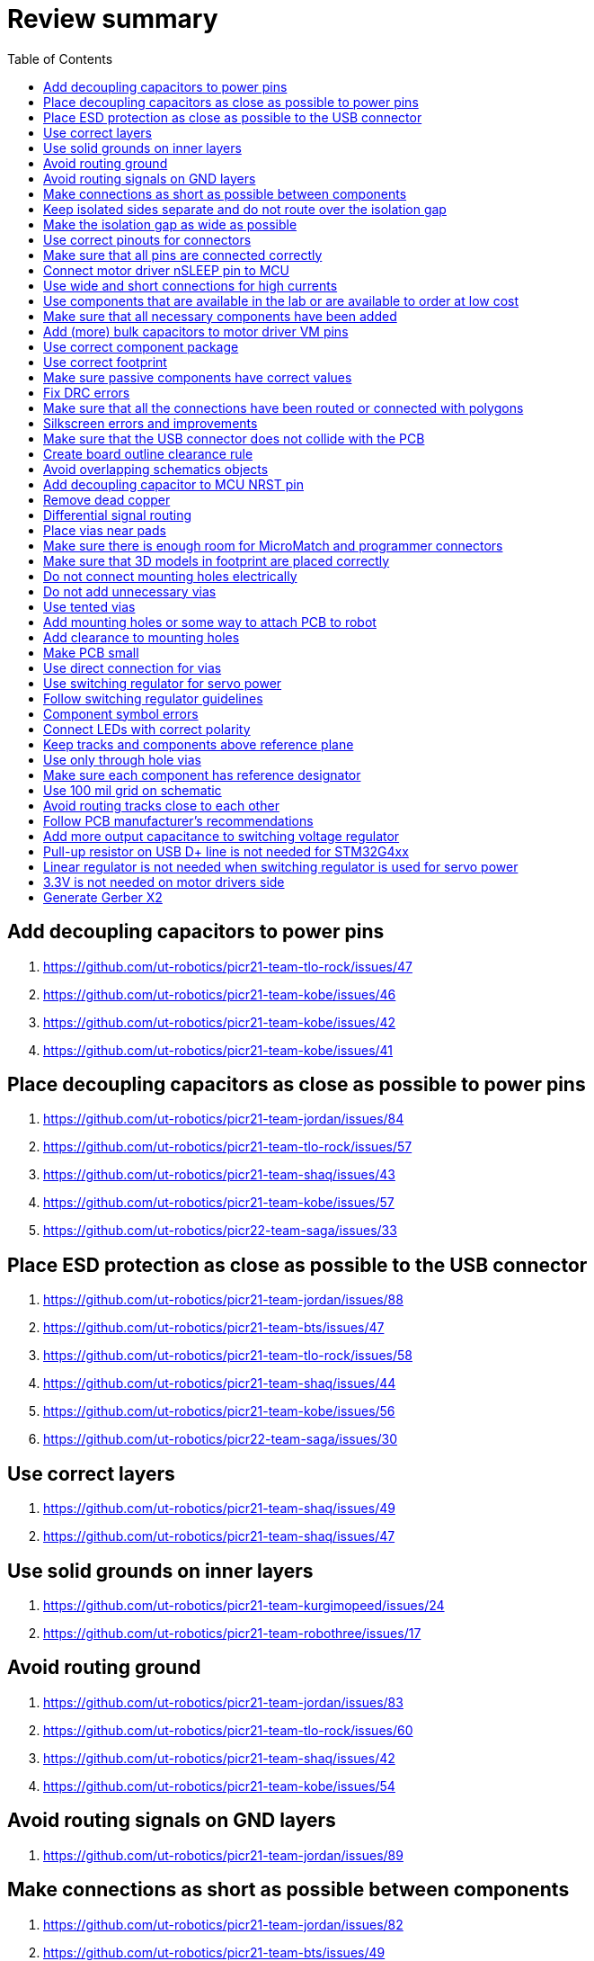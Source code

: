 :toc:

= Review summary

== Add decoupling capacitors to power pins
. https://github.com/ut-robotics/picr21-team-tlo-rock/issues/47
. https://github.com/ut-robotics/picr21-team-kobe/issues/46
. https://github.com/ut-robotics/picr21-team-kobe/issues/42
. https://github.com/ut-robotics/picr21-team-kobe/issues/41

== Place decoupling capacitors as close as possible to power pins
. https://github.com/ut-robotics/picr21-team-jordan/issues/84
. https://github.com/ut-robotics/picr21-team-tlo-rock/issues/57
. https://github.com/ut-robotics/picr21-team-shaq/issues/43
. https://github.com/ut-robotics/picr21-team-kobe/issues/57
. https://github.com/ut-robotics/picr22-team-saga/issues/33

== Place ESD protection as close as possible to the USB connector
. https://github.com/ut-robotics/picr21-team-jordan/issues/88
. https://github.com/ut-robotics/picr21-team-bts/issues/47
. https://github.com/ut-robotics/picr21-team-tlo-rock/issues/58
. https://github.com/ut-robotics/picr21-team-shaq/issues/44
. https://github.com/ut-robotics/picr21-team-kobe/issues/56
. https://github.com/ut-robotics/picr22-team-saga/issues/30

== Use correct layers
. https://github.com/ut-robotics/picr21-team-shaq/issues/49
. https://github.com/ut-robotics/picr21-team-shaq/issues/47

== Use solid grounds on inner layers
. https://github.com/ut-robotics/picr21-team-kurgimopeed/issues/24
. https://github.com/ut-robotics/picr21-team-robothree/issues/17

== Avoid routing ground
. https://github.com/ut-robotics/picr21-team-jordan/issues/83
. https://github.com/ut-robotics/picr21-team-tlo-rock/issues/60
. https://github.com/ut-robotics/picr21-team-shaq/issues/42
. https://github.com/ut-robotics/picr21-team-kobe/issues/54

== Avoid routing signals on GND layers
. https://github.com/ut-robotics/picr21-team-jordan/issues/89

== Make connections as short as possible between components
. https://github.com/ut-robotics/picr21-team-jordan/issues/82
. https://github.com/ut-robotics/picr21-team-bts/issues/49
. https://github.com/ut-robotics/picr21-team-shaq/issues/46
. https://github.com/ut-robotics/picr21-team-kobe/issues/87

== Keep isolated sides separate and do not route over the isolation gap
. https://github.com/ut-robotics/picr21-team-sauna-madis/issues/21
. https://github.com/ut-robotics/picr21-team-tlo-rock/issues/55
. https://github.com/ut-robotics/picr21-team-tlo-rock/issues/54
. https://github.com/ut-robotics/picr21-team-shaq/issues/41
. https://github.com/ut-robotics/picr21-team-shaq/issues/38
. https://github.com/ut-robotics/picr21-team-kurgimopeed/issues/23
. https://github.com/ut-robotics/picr21-team-robothree/issues/18
. https://github.com/ut-robotics/picr22-team-saga/issues/20

== Make the isolation gap as wide as possible
. https://github.com/ut-robotics/picr21-team-jordan/issues/77

== Use correct pinouts for connectors
. https://github.com/ut-robotics/picr21-team-jordan/issues/75
. https://github.com/ut-robotics/picr21-team-kobe/issues/40
. https://github.com/ut-robotics/picr21-team-kurgimopeed/issues/11
. https://github.com/ut-robotics/picr21-team-robothree/issues/21
. https://github.com/ut-robotics/picr22-team-saga/issues/15
. https://github.com/ut-robotics/picr22-team-saga/issues/16

== Make sure that all pins are connected correctly
. https://github.com/ut-robotics/picr21-team-jordan/issues/73
. https://github.com/ut-robotics/picr21-team-jordan/issues/72
. https://github.com/ut-robotics/picr21-team-jordan/issues/71
. https://github.com/ut-robotics/picr21-team-bts/issues/53
. https://github.com/ut-robotics/picr21-team-tlo-rock/issues/59
. https://github.com/ut-robotics/picr21-team-tlo-rock/issues/37
. https://github.com/ut-robotics/picr21-team-tlo-rock/issues/35
. https://github.com/ut-robotics/picr21-team-tlo-rock/issues/34
. https://github.com/ut-robotics/picr21-team-shaq/issues/51
. https://github.com/ut-robotics/picr21-team-shaq/issues/39
. https://github.com/ut-robotics/picr21-team-shaq/issues/37
. https://github.com/ut-robotics/picr21-team-shaq/issues/36
. https://github.com/ut-robotics/picr21-team-shaq/issues/35
. https://github.com/ut-robotics/picr21-team-kobe/issues/50
. https://github.com/ut-robotics/picr21-team-kobe/issues/45
. https://github.com/ut-robotics/picr21-team-kurgimopeed/issues/10
. https://github.com/ut-robotics/picr22-team-saga/issues/11
. https://github.com/ut-robotics/picr22-team-saga/issues/12
. https://github.com/ut-robotics/picr22-team-saga/issues/13
. https://github.com/ut-robotics/picr22-team-saga/issues/17

== Connect motor driver nSLEEP pin to MCU
. https://github.com/ut-robotics/picr21-team-tlo-rock/issues/76
. https://github.com/ut-robotics/picr21-team-shaq/issues/50
. https://github.com/ut-robotics/picr21-team-shaq/issues/34

== Use wide and short connections for high currents
. https://github.com/ut-robotics/picr21-team-sauna-madis/issues/19
. https://github.com/ut-robotics/picr21-team-bts/issues/48
. https://github.com/ut-robotics/picr21-team-tlo-rock/issues/61
. https://github.com/ut-robotics/picr21-team-shaq/issues/45
. https://github.com/ut-robotics/picr21-team-kobe/issues/60
. https://github.com/ut-robotics/picr21-team-kobe/issues/58
. https://github.com/ut-robotics/picr21-team-robothree/issues/20
. https://github.com/ut-robotics/picr22-team-saga/issues/24

== Use components that are available in the lab or are available to order at low cost
. https://github.com/ut-robotics/picr21-team-sauna-madis/issues/18
. https://github.com/ut-robotics/picr21-team-tlo-rock/issues/71
. https://github.com/ut-robotics/picr21-team-tlo-rock/issues/38
. https://github.com/ut-robotics/picr21-team-tlo-rock/issues/36
. https://github.com/ut-robotics/picr21-team-shaq/issues/40
. https://github.com/ut-robotics/picr21-team-shaq/issues/33
. https://github.com/ut-robotics/picr22-team-saga/issues/25

== Make sure that all necessary components have been added
. https://github.com/ut-robotics/picr21-team-kobe/issues/48
. https://github.com/ut-robotics/picr21-team-kurgimopeed/issues/12
. https://github.com/ut-robotics/picr22-team-saga/issues/23

== Add (more) bulk capacitors to motor driver VM pins
. https://github.com/ut-robotics/picr21-team-kobe/issues/44
. https://github.com/ut-robotics/picr21-team-kurgimopeed/issues/15
. https://github.com/ut-robotics/picr22-team-saga/issues/19

== Use correct component package
. https://github.com/ut-robotics/picr21-team-tlo-rock/issues/48
. https://github.com/ut-robotics/picr21-team-tlo-rock/issues/33

== Use correct footprint
. https://github.com/ut-robotics/picr21-team-kobe/issues/59
. https://github.com/ut-robotics/picr21-team-kobe/issues/55
. https://github.com/ut-robotics/picr22-team-saga/issues/10
. https://github.com/ut-robotics/picr22-team-saga/issues/18

== Make sure passive components have correct values
. https://github.com/ut-robotics/picr21-team-jordan/issues/85
. https://github.com/ut-robotics/picr21-team-tlo-rock/issues/40
. https://github.com/ut-robotics/picr21-team-kobe/issues/62
. https://github.com/ut-robotics/picr21-team-kobe/issues/43

== Fix DRC errors
. https://github.com/ut-robotics/picr21-team-jordan/issues/86
. https://github.com/ut-robotics/picr21-team-tlo-rock/issues/72
. https://github.com/ut-robotics/picr21-team-robothree/issues/22
. https://github.com/ut-robotics/picr22-team-saga/issues/31

== Make sure that all the connections have been routed or connected with polygons
. https://github.com/ut-robotics/picr21-team-jordan/issues/80
. https://github.com/ut-robotics/picr21-team-tlo-rock/issues/67

== Silkscreen errors and improvements
. https://github.com/ut-robotics/picr21-team-jordan/issues/87
. https://github.com/ut-robotics/picr21-team-bts/issues/60
. https://github.com/ut-robotics/picr21-team-tlo-rock/issues/74
. https://github.com/ut-robotics/picr21-team-shaq/issues/48
. https://github.com/ut-robotics/picr21-team-kobe/issues/64

== Make sure that the USB connector does not collide with the PCB
. https://github.com/ut-robotics/picr21-team-jordan/issues/81

== Create board outline clearance rule
. https://github.com/ut-robotics/picr21-team-jordan/issues/79

== Avoid overlapping schematics objects
. https://github.com/ut-robotics/picr21-team-jordan/issues/76
. https://github.com/ut-robotics/picr21-team-bts/issues/54
. https://github.com/ut-robotics/picr21-team-tlo-rock/issues/66
. https://github.com/ut-robotics/picr21-team-kobe/issues/61

== Add decoupling capacitor to MCU NRST pin
. https://github.com/ut-robotics/picr21-team-jordan/issues/74
. https://github.com/ut-robotics/picr21-team-kobe/issues/47
. https://github.com/ut-robotics/picr21-team-kurgimopeed/issues/29

== Remove dead copper
. https://github.com/ut-robotics/picr21-team-sauna-madis/issues/49

== Differential signal routing
. https://github.com/ut-robotics/picr21-team-sauna-madis/issues/22
. https://github.com/ut-robotics/picr22-team-saga/issues/32

== Place vias near pads
. https://github.com/ut-robotics/picr21-team-sauna-madis/issues/20
. https://github.com/ut-robotics/picr21-team-kurgimopeed/issues/26

== Make sure there is enough room for MicroMatch and programmer connectors
. https://github.com/ut-robotics/picr21-team-bts/issues/56
. https://github.com/ut-robotics/picr21-team-shaq/issues/52

== Make sure that 3D models in footprint are placed correctly
. https://github.com/ut-robotics/picr21-team-bts/issues/52

== Do not connect mounting holes electrically
. https://github.com/ut-robotics/picr21-team-bts/issues/51

== Do not add unnecessary vias
. https://github.com/ut-robotics/picr21-team-bts/issues/50

== Use tented vias
. https://github.com/ut-robotics/picr21-team-tlo-rock/issues/75

== Add mounting holes or some way to attach PCB to robot
. https://github.com/ut-robotics/picr21-team-tlo-rock/issues/64
. https://github.com/ut-robotics/picr21-team-kobe/issues/85

== Add clearance to mounting holes
. https://github.com/ut-robotics/picr22-team-saga/issues/22

== Make PCB small
. https://github.com/ut-robotics/picr21-team-tlo-rock/issues/63
. https://github.com/ut-robotics/picr22-team-saga/issues/21

== Use direct connection for vias
. https://github.com/ut-robotics/picr21-team-tlo-rock/issues/56

== Use switching regulator for servo power
. https://github.com/ut-robotics/picr21-team-tlo-rock/issues/53
. https://github.com/ut-robotics/picr22-team-saga/issues/26

== Follow switching regulator guidelines
. https://github.com/ut-robotics/picr21-team-kurgimopeed/issues/28
. https://github.com/ut-robotics/picr21-team-kurgimopeed/issues/25

== Component symbol errors
. https://github.com/ut-robotics/picr21-team-tlo-rock/issues/49
. https://github.com/ut-robotics/picr21-team-kobe/issues/49
. https://github.com/ut-robotics/picr21-team-kurgimopeed/issues/13
. https://github.com/ut-robotics/picr21-team-robothree/issues/19

== Connect LEDs with correct polarity
. https://github.com/ut-robotics/picr21-team-tlo-rock/issues/39

== Keep tracks and components above reference plane
. https://github.com/ut-robotics/picr21-team-kobe/issues/86
. https://github.com/ut-robotics/picr21-team-kurgimopeed/issues/27

== Use only through hole vias
. https://github.com/ut-robotics/picr21-team-kobe/issues/63

== Make sure each component has reference designator
. https://github.com/ut-robotics/picr21-team-kobe/issues/39

== Use 100 mil grid on schematic
. https://github.com/ut-robotics/picr21-team-kobe/issues/38

== Avoid routing tracks close to each other
. https://github.com/ut-robotics/picr21-team-kurgimopeed/issues/31

== Follow PCB manufacturer's recommendations
. https://github.com/ut-robotics/picr21-team-kurgimopeed/issues/30

== Add more output capacitance to switching voltage regulator
. https://github.com/ut-robotics/picr21-team-kurgimopeed/issues/14

== Pull-up resistor on USB D+ line is not needed for STM32G4xx
. https://github.com/ut-robotics/picr22-team-saga/issues/9

== Linear regulator is not needed when switching regulator is used for servo power
. https://github.com/ut-robotics/picr22-team-saga/issues/14

== 3.3V is not needed on motor drivers side
. https://github.com/ut-robotics/picr22-team-saga/issues/14

== Generate Gerber X2
. https://github.com/ut-robotics/picr21-team-jordan/issues/90
